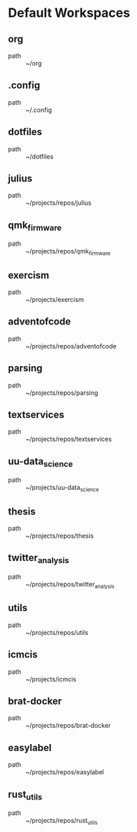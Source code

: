 * Default Workspaces
** org
 - path :: ~/org
** .config
 - path :: ~/.config
** dotfiles
 - path :: ~/dotfiles
** julius
 - path :: ~/projects/repos/julius
** qmk_firmware
 - path :: ~/projects/repos/qmk_firmware
** exercism
 - path :: ~/projects/exercism
** adventofcode
 - path :: ~/projects/repos/adventofcode
** parsing
 - path :: ~/projects/repos/parsing
** textservices
 - path :: ~/projects/repos/textservices
** uu-data_science
 - path :: ~/projects/uu-data_science
** thesis
 - path :: ~/projects/repos/thesis
** twitter_analysis
 - path :: ~/projects/repos/twitter_analysis
** utils
 - path :: ~/projects/repos/utils
** icmcis
 - path :: ~/projects/icmcis
** brat-docker
 - path :: ~/projects/repos/brat-docker
** easylabel
 - path :: ~/projects/repos/easylabel
** rust_utils
 - path :: ~/projects/repos/rust_utils
